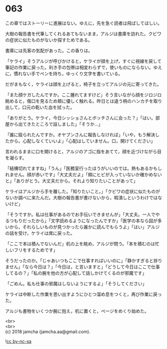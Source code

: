 #+OPTIONS: toc:nil
#+OPTIONS: \n:t

* 063

  この章ではストーリーに進展はない。ゆえに，先を急ぐ読者は飛ばしてほしい。

  大樹の報告書を代筆してくれるあてもないまま，アルジは書庫を訪れた。クビワの症状に似たものがないか探すためである。

  書庫には先客の気配があった。この香りは。

  「ケライ」そうアルジが呼びかけると，ケライが顔を上げ，すぐに視線を戻して筆記の作業に戻った。利き手の包帯は相変わらずで，使いものにならない。ゆえに，慣れない手でペンを持ち，ゆっくり文字を書いている。

  だがまもなく，ケライは顔を上げると，椅子を立ってアルジの元に寄ってきた。

  「また顔ケガしたんですか。ここ腫れてますけど」そう言いながら顔をジロジロ眺めると，傷口を見るため頬に優しく触れる。昨日とは違う柄のハンカチを取り出して，口元の乾いた血を拭った。

  「ありがとう。ケライ，今日シッショさんとボッチさんに会った？」「はい。部屋から出てきたところで話しました」「そうか…」

  「誰に殴られたんですか。オヤブンさんに報告しなければ」「いや，もう解決したから。心配しなくていいよ」「心配はしていません。口，開けてください」

  言われるままに口を開けると，アルジのアゴに指をあてて，顔を近づけながら目を凝らす。

  「結構切れてますね」「うん」「医務室行ったほうがいいのでは。熱もあるかもしれません。顔が赤いです」「大丈夫だよ」「頬にヒビが入っていないか確かめないと」「ありがとう。大丈夫だから。それより知りたいことがあって」

  ケライはアルジから手を離した。「知りたいこと。」「クビワの症状に似たものがないか調べに来たんだ。大樹の報告書が書けないから，暇潰しというわけではないけど」

  「そうですか。私は仕事があるのでお手伝いできませんが」「大丈夫。一人でやるつもりだったから」「文字読めるようになったんですか」「医学の本なら図が多いから，それらしいものが見つかったら誰かに読んでもらうよ」「はい」アルジの話を受け，ケライは席に戻った。

  「ここで本は積んでないんだ」机の上を眺め，アルジが問う。「本を積むのは忙しいフリをするためです」

  そうだったのか。「じゃあいつもここで仕事すればいいのに」「静かすぎると捗りません」「なら今日は？」「今日は，と言いますと」「どうして今日はここで仕事してるの？」「私の腕を他の方が心配して話しかけてくるのが邪魔です」

  「ごめん。私も仕事の邪魔はしないようにするよ」「そうしてください」

  ケライは中断した作業を思い出すようにひとつ溜め息をつくと，再び作業に戻った。

  アルジも書物をいくつか腕に抱え，机に置くと，ページをめくり始めた。

  <br>
  <br>
  (c) 2018 jamcha (jamcha.aa@gmail.com).

  ![[http://i.creativecommons.org/l/by-nc-sa/4.0/88x31.png][cc by-nc-sa]]
